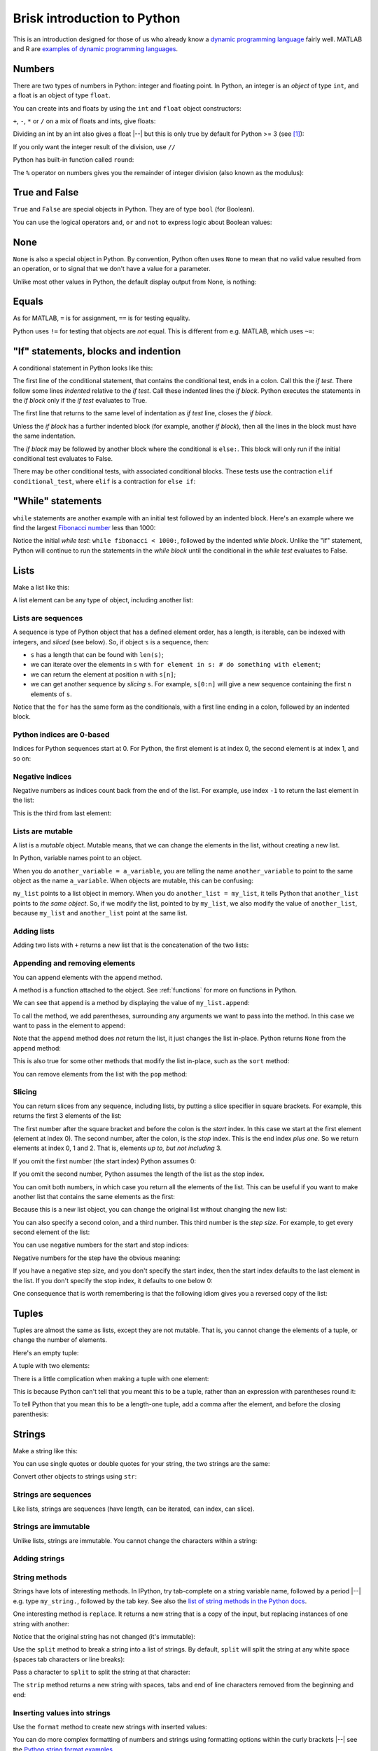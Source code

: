 ############################
Brisk introduction to Python
############################

This is an introduction designed for those of us who already know a `dynamic
programming language
<https://en.wikipedia.org/wiki/Dynamic_programming_language>`_ fairly well.
MATLAB and R are `examples of dynamic programming languages
<https://en.wikipedia.org/wiki/Dynamic_programming_language#Examples_of_Dynamic_Programming_Languages>`_.

.. testsetup::

    import os

.. nbplot::
    :include-source: false

    from __future__ import print_function, division

*******
Numbers
*******

There are two types of numbers in Python: integer and floating point.  In
Python, an integer is an *object* of type ``int``, and a float is an object of
type ``float``.

.. nbplot::

    >>> a = 99
    >>> type(a)
    <class 'int'>
    >>> b = 99.0
    >>> type(b)
    <class 'float'>

You can create ints and floats by using the ``int`` and ``float`` object
constructors:

.. nbplot::

    >>> float('1')
    1.0
    >>> float(1)
    1.0
    >>> int('1')
    1
    >>> int(1)
    1

``+``,  ``-``, ``*`` or ``/`` on a mix of floats and ints, give floats:

.. nbplot::

    >>> a + b
    198.0
    >>> a * b
    9801.0

Dividing an int by an int also gives a float |--| but this is only true by
default for Python >= 3 (see [#py2-division]_):

.. nbplot::

    >>> 1 / 2
    0.5

If you only want the integer result of the division, use ``//``

.. nbplot::

    >>> 1 // 2
    0

Python has built-in function called ``round``:

.. nbplot::

    >>> round(5 / 2)
    2

The ``%`` operator on numbers gives you the remainder of integer division
(also known as the modulus):

.. nbplot::

    >>> 5 % 2
    1

.. nbplot::

    >>> 5.0 % 2.0
    1.0

**************
True and False
**************

``True`` and ``False`` are special objects in Python.  They are of type
``bool`` (for Boolean).

.. nbplot::

    >>> type(True)
    <class 'bool'>

.. nbplot::

    >>> type(False)
    <class 'bool'>

.. nbplot::

    >>> True == False
    False
    >>> True == True
    True
    >>> False == False
    True

You can use the logical operators ``and``, ``or`` and ``not`` to express logic
about Boolean values:

.. nbplot::

    >>> True and True
    True
    >>> True and False
    False
    >>> True or False
    True
    >>> False or False
    False
    >>> not True
    False
    >>> True and not False
    True

****
None
****

``None`` is also a special object in Python.  By convention, Python often uses
``None`` to mean that no valid value resulted from an operation, or to signal
that we don't have a value for a parameter.

.. nbplot::

    >>> type(None)
    <class 'NoneType'>
    >>> None == None
    True

Unlike most other values in Python, the default display output from None, is
nothing:

.. nbplot::

    >>> None

******
Equals
******

As for MATLAB, ``=`` is for assignment, ``==`` is for testing equality.

.. nbplot::

    >>> a = 1
    >>> a
    1
    >>> a == 1
    True

Python uses ``!=`` for testing that objects are *not* equal. This is different
from e.g. MATLAB, which uses ``~=``:

.. nbplot::

    >>> a != 1
    False

*************************************
"If" statements, blocks and indention
*************************************

A conditional statement in Python looks like this:

.. nbplot::

    >>> my_var = 10
    >>> if my_var == 10:
    ...     print("The conditional is True!")
    ...     print("my_var does equal 10")
    ...
    The conditional is True!
    my_var does equal 10

The first line of the conditional statement, that contains the conditional
test, ends in a colon.  Call this the *if test*.  There follow some lines
*indented* relative to the *if test*.  Call these indented lines the *if
block*.  Python executes the statements in the *if block* only if the *if
test* evaluates to True.

.. nbplot::

    >>> my_var = 11
    >>> # This time the conditional evaluates to False
    >>> if my_var == 10:  # the "if test"
    ...     # The indented lines are the "if block"
    ...     print("The conditional is True!")
    ...     print("my_var does equal 10")
    ...


The first line that returns to the same level of indentation as *if test*
line, closes the *if block*.

Unless the *if block* has a further indented block (for example, another *if
block*), then all the lines in the block must have the same indentation.

The *if block* may be followed by another block where the conditional is
``else:``. This block will only run if the initial conditional test evaluates
to False.

.. nbplot::

    >>> my_var = 11
    >>> if my_var == 10:
    ...     print("The conditional is True!")
    ...     print("my_var does equal 10")
    ... else:
    ...     print("The conditional is False!")
    ...     print("my_var does not equal 10")
    ...
    The conditional is False!
    my_var does not equal 10

There may be other conditional tests, with associated conditional blocks.
These tests use the contraction ``elif conditional_test``, where ``elif`` is a
contraction for ``else if``:

.. nbplot::

    >>> my_var = 12
    >>> if my_var == 10:
    ...     print("The conditional is True!")
    ...     print("my_var does equal 10")
    ... elif my_var == 11:
    ...     print("The second conditional is True!")
    ...     print("my_var does equal 11")
    ... elif my_var == 12:
    ...     print("The third conditional is True!")
    ...     print("my_var does equal 12")
    ... else:
    ...     print("All conditionals are False!")
    ...     print("my_var does not equal 10, 11 or 12")
    ...
    The third conditional is True!
    my_var does equal 12

******************
"While" statements
******************

``while`` statements are another example with an initial test followed by an
indented block.   Here's an example where we find the largest `Fibonacci
number <https://en.wikipedia.org/wiki/Fibonacci_number>`_ less than 1000:

.. nbplot::

    >>> last_but_1 = 0
    >>> fibonacci = 1
    >>> while fibonacci < 1000:
    ...     last_but_2 = last_but_1
    ...     last_but_1 = fibonacci
    ...     fibonacci = last_but_2 + last_but_1
    ...
    >>> print("Largest Fibonacci < 1000 is", last_but_1)
    Largest Fibonacci < 1000 is 987

Notice the initial *while test*: ``while fibonacci < 1000:``, followed by the
indented *while block*.  Unlike the "if" statement, Python will continue to
run the statements in the *while block* until the conditional in the *while
test* evaluates to False.

*****
Lists
*****

Make a list like this:

.. nbplot::

    >>> my_list = [9, 4, 7, 0, 8]
    >>> my_list
    [9, 4, 7, 0, 8]

.. nbplot::

    >>> type(my_list)
    <class 'list'>

A list element can be any type of object, including another list:

.. nbplot::

    >>> mixed_list = [9, 3.0, True, my_list]
    >>> mixed_list
    [9, 3.0, True, [9, 4, 7, 0, 8]]

.. nbplot::

    >>> type(mixed_list)
    <class 'list'>

Lists are sequences
===================

A sequence is type of Python object that has a defined element order, has a
length, is iterable, can be indexed with integers, and *sliced* (see below).
So, if object ``s`` is a sequence, then:

* ``s`` has a length that can be found with ``len(s)``;
* we can iterate over the elements in ``s`` with ``for element in s: # do
  something with element``;
* we can return the element at position ``n`` with ``s[n]``;
* we can get another sequence by *slicing* ``s``.  For example, ``s[0:n]``
  will give a new sequence containing the first ``n`` elements of ``s``.

.. nbplot::
    :include-source: false

    >>> # We check that our list is an instance of the type Sequence.
    >>> import collections
    >>> isinstance(my_list, collections.Sequence)
    True

.. nbplot::

    >>> # Has a length
    >>> len(my_list)
    5

.. nbplot::

    >>> # Is iterable
    >>> for e in my_list:
    ...     print(e)
    9
    4
    7
    0
    8

Notice that the ``for`` has the same form as the conditionals, with a first
line ending in a colon, followed by an indented block.

.. nbplot::

    >>> # Can be indexed
    >>> my_list[1]
    4
    >>> # Can be sliced
    >>> my_list[0:2]
    [9, 4]

Python indices are 0-based
==========================

Indices for Python sequences start at 0.  For Python, the first element is at
index 0, the second element is at index 1, and so on:

.. nbplot::

    >>> my_list[0]
    9
    >>> my_list[1]
    4

Negative indices
================

Negative numbers as indices count back from the end of the list. For
example, use index ``-1`` to return the last element in the list:

.. nbplot::

    >>> my_list
    [9, 4, 7, 0, 8]
    >>> my_list[-1]
    8

This is the third from last element:

.. nbplot::

    >>> my_list[-3]
    7

Lists are mutable
=================

A list is a *mutable* object. Mutable means, that we can change the elements
in the list, without creating a new list.

.. nbplot::

    >>> my_list[1] = 99
    >>> my_list
    [9, 99, 7, 0, 8]

In Python, variable names point to an object.

When you do ``another_variable = a_variable``, you are telling the name
``another_variable`` to point to the same object as the name
``a_variable``. When objects are mutable, this can be confusing:

.. nbplot::

    >>> another_list = my_list
    >>> another_list
    [9, 99, 7, 0, 8]

``my_list`` points to a list object in memory. When you do
``another_list = my_list``, it tells Python that ``another_list`` points
to *the same object*. So, if we modify the list, pointed to by
``my_list``, we also modify the value of ``another_list``, because ``my_list``
and ``another_list`` point at the same list.

.. nbplot::

    >>> my_list[1] = 101
    >>> another_list
    [9, 101, 7, 0, 8]

Adding lists
============

Adding two lists with ``+`` returns a new list that is the concatenation of
the two lists:

.. nbplot::

    >>> my_list + [False, 1, 2]
    [9, 101, 7, 0, 8, False, 1, 2]

Appending and removing elements
===============================

You can append elements with the ``append`` method.

A method is a function attached to the object.  See :ref:`functions` for more
on functions in Python.

We can see that ``append`` is a method by displaying the value of
``my_list.append``:

.. nbplot::

    >>> my_list.append
    <built-in method append of list object at 0x...>

To call the method, we add parentheses, surrounding any arguments we want to
pass into the method.  In this case we want to pass in the element to append:

.. nbplot::

    >>> my_list.append(20)
    >>> my_list
    [9, 101, 7, 0, 8, 20]

Note that the ``append`` method does *not* return the list, it just changes
the list in-place. Python returns ``None`` from the ``append`` method:

.. nbplot::

    >>> result = my_list.append(42)
    >>> result == None
    True

This is also true for some other methods that modify the list in-place, such
as the ``sort`` method:

.. nbplot::

    >>> new_list = [10, 1, 3]
    >>> result = new_list.sort()
    >>> # Return value is None
    >>> result == None
    True
    >>> # But the original list now in ascending order from sort
    >>> new_list
    [1, 3, 10]

You can remove elements from the list with the ``pop`` method:

.. nbplot::

    >>> # Remove and return the last element of the list
    >>> my_list.pop()
    42
    >>> my_list
    [9, 101, 7, 0, 8, 20]
    >>> # Remove and return the third element of the list
    >>> my_list.pop(2)
    7
    >>> my_list
    [9, 101, 0, 8, 20]

.. _slicing:

Slicing
=======

You can return slices from any sequence, including lists, by putting a slice
specifier in square brackets. For example, this returns the first 3 elements
of the list:

.. nbplot::

    >>> my_list[0:3]
    [9, 101, 0]

The first number after the square bracket and before the colon is the *start*
index. In this case we start at the first element (element at index 0). The
second number, after the colon, is the *stop* index. This is the end index
*plus one*.  So we return elements at index 0, 1 and 2. That is, elements *up
to, but not including* 3.

If you omit the first number (the start index) Python assumes 0:

.. nbplot::

    >>> my_list[:3]
    [9, 101, 0]

If you omit the second number, Python assumes the length of the list as
the stop index.

.. nbplot::

    >>> my_list[2:]
    [0, 8, 20]
    >>> my_list[2:len(my_list)]
    [0, 8, 20]

You can omit both numbers, in which case you return all the elements of the
list. This can be useful if you want to make another list that contains the
same elements as the first:

.. nbplot::

    >>> another_list = my_list[:]
    >>> another_list
    [9, 101, 0, 8, 20]

Because this is a new list object, you can change the original list without
changing the new list:

.. nbplot::

    >>> my_list[1] = 999
    >>> another_list
    [9, 101, 0, 8, 20]

You can also specify a second colon, and a third number. This third
number is the *step size*. For example, to get every second element of
the list:

.. nbplot::

    >>> my_list[0:4:2]
    [9, 0]

You can use negative numbers for the start and stop indices:

.. nbplot::

    >>> my_list
    [9, 999, 0, 8, 20]
    >>> my_list[-4:-2]
    [999, 0]

Negative numbers for the step have the obvious meaning:

.. nbplot::

    >>> my_list[4:1:-1]
    [20, 8, 0]

If you have a negative step size, and you don't specify the start index, then
the start index defaults to the last element in the list. If you don't specify
the stop index, it defaults to one below 0:

.. nbplot::

    >>> my_list
    [9, 999, 0, 8, 20]
    >>> my_list[-1:1:-1]
    [20, 8, 0]
    >>> my_list[:1:-1]
    [20, 8, 0]
    >>> my_list[-2::-1]
    [8, 0, 999, 9]

One consequence that is worth remembering is that the following idiom gives
you a reversed copy of the list:

.. nbplot::

    >>> my_list[::-1]
    [20, 8, 0, 999, 9]

******
Tuples
******

Tuples are almost the same as lists, except they are not mutable. That
is, you cannot change the elements of a tuple, or change the number of
elements.

.. nbplot::

    >>> my_tuple = (9, 4, 7, 0, 8)
    >>> my_tuple
    (9, 4, 7, 0, 8)

.. nbplot::

    >>> # This raises a TypeError
    >>> # my_tuple[1] = 99

.. nbplot::

    >>> # This raises an AttributeError, because tuples have no append method
    >>> # my_tuple.append(20)

Here's an empty tuple:

.. nbplot::

    >>> empty_tuple = ()
    >>> empty_tuple
    ()

A tuple with two elements:

.. nbplot::

    >>> two_tuple = (1, 5)
    >>> two_tuple
    (1, 5)

There is a little complication when making a tuple with one element:

.. nbplot::

    >>> not_a_tuple = (1)
    >>> not_a_tuple
    1

This is because Python can't tell that you meant this to be a tuple,
rather than an expression with parentheses round it:

.. nbplot::

    >>> not_a_tuple = (1 + 5 + 3)
    >>> not_a_tuple
    9

To tell Python that you mean this to be a length-one tuple, add a comma after
the element, and before the closing parenthesis:

.. nbplot::

    >>> one_tuple = (1,)
    >>> one_tuple
    (1,)

*******
Strings
*******

Make a string like this:

.. nbplot::

    >>> my_string = 'interesting text'
    >>> my_string
    'interesting text'

You can use single quotes or double quotes for your string, the two strings
are the same:

.. nbplot::

    >>> another_string = "interesting text"
    >>> another_string
    'interesting text'
    >>> my_string == another_string
    True

Convert other objects to strings using ``str``:

.. nbplot::

    >>> # Convert integer to string
    >>> str(9)
    '9'
    >>> # Convert floating point value to string
    >>> str(1.2)
    '1.2'

Strings are sequences
=====================

Like lists, strings are sequences (have length, can be iterated, can index,
can slice).

.. nbplot::

    >>> # Length
    >>> len(my_string)
    16

    >>> # Iterable
    >>> for c in my_string:
    ...     print(c)
    i
    n
    t
    e
    r
    e
    s
    t
    i
    n
    g
    <BLANKLINE>
    t
    e
    x
    t

    >>> # Can index
    >>> my_string[1]
    'n'

    >>> # Can slice
    >>> my_string[1:5]
    'nter'

Strings are immutable
=====================

Unlike lists, strings are immutable. You cannot change the characters within a
string:

.. nbplot::

    >>> # Raises a TypeError
    >>> # my_string[1] = 'N'

Adding strings
==============

.. nbplot::

    >>> my_string + ' with added insight'
    'interesting text with added insight'

String methods
==============

Strings have lots of interesting methods. In IPython, try tab-complete on a
string variable name, followed by a period |--| e.g. type ``my_string.``,
followed by the tab key.  See also the `list of string methods in the Python
docs <http://docs.python.org/library/stdtypes.html#string-methods>`_.

One interesting method is ``replace``. It returns a new string that is a copy
of the input, but replacing instances of one string with another:

.. nbplot::

    >>> another_string = my_string.replace('interesting', 'extraordinary')
    >>> another_string
    'extraordinary text'

Notice that the original string has not changed (it's immutable):

.. nbplot::

    >>> my_string
    'interesting text'

Use the ``split`` method to break a string into a list of strings.  By
default, ``split`` will split the string at any white space (spaces tab
characters or line breaks):

.. nbplot::

    >>> my_string.split()
    ['interesting', 'text']

Pass a character to ``split`` to split the string at that character:

.. nbplot::

    >>> another_example = 'one:two:three'
    >>> another_example.split(":")
    ['one', 'two', 'three']

The ``strip`` method returns a new string with spaces, tabs and end of line
characters removed from the beginning and end:

.. nbplot::

    >>> my_string = ' a string\n'
    >>> my_string
    ' a string\n'
    >>> my_string.strip()
    'a string'

Inserting values into strings
=============================

Use the ``format`` method to create new strings with inserted values:

.. nbplot::

    >>> shepherd = "Mary"
    >>> print("Shepherd {} is on duty.".format(shepherd))
    Shepherd Mary is on duty.

.. nbplot::

    >>> shepherd = "Mary"
    >>> age = 32
    >>> print("Shepherd {} is {} years old.".format(shepherd, age))
    Shepherd Mary is 32 years old.

You can do more complex formatting of numbers and strings using formatting
options within the curly brackets |--| see the `Python string format examples
<https://docs.python.org/3.5/library/string.html#format-examples>`_.

.. nbplot::

    >>> print("Number {:03d} is here.".format(11))
    Number 011 is here.

******
Ranges
******

``range`` in Python 3 returns a *range object*.  It is a sequence, and so it
is rather like a list [#py2-range]_:

.. nbplot::

    >>> my_range = range(5)
    >>> my_range
    range(0, 5)
    >>> len(my_range)
    5
    >>> for e in my_range:
    ...    print(e)
    0
    1
    2
    3
    4
    >>> my_range[1]
    1
    >>> my_range[0:2]
    range(0, 2)

You can make a range object into a list by using ``list``:

.. nbplot::

    >>> list(range(10))
    [0, 1, 2, 3, 4, 5, 6, 7, 8, 9]

Set the start element for ``range`` by passing two arguments:

.. nbplot::

    >>> my_range = range(1, 7)
    >>> my_range
    range(1, 7)
    >>> list(my_range)
    [1, 2, 3, 4, 5, 6]

Set the step size with a third argument:

.. nbplot::

    >>> my_range = range(1, 7, 2)
    >>> my_range
    range(1, 7, 2)
    >>> list(my_range)
    [1, 3, 5]

****
Sets
****

Sets are collections of unique elements, with no defined order.  Python
reserves the right to order the elements in a set in any way it chooses:

.. nbplot::

    >>> # Only unique elements collected in the set
    >>> my_set = set((5, 3, 1, 3))
    >>> my_set  # doctest: +SKIP
    {1, 3, 5}

Because there is no defined order, you cannot index into a set:

.. nbplot::

    >>> # Raises a TypeError
    >>> # my_set[1]

You can add elements to a set with the ``add`` method:

.. nbplot::

    >>> my_set.add(10)
    >>> my_set  # doctest: +SKIP
    {1, 3, 5, 10}

Because set elements must be unique, if you add an element already in the set,
this does not change the set:

.. nbplot::

    >>> my_set.add(5)
    >>> my_set  # doctest: +SKIP
    {1, 3, 5, 10}

You can iterate over a set, but the order of the elements is arbitrary, and
you cannot rely on the same order in any two runs of your program:

.. nbplot::

    >>> for element in my_set:  # doctest: +SKIP
    ...     print(element)
    1
    3
    5

Look at the methods of the set object for interesting operations such as
``difference``, ``union``, ``intersection`` etc.

************
Dictionaries
************

A dictionary is an unordered collection of key |--| value pairs. The *key* is
something that identifies the element, and the *value* is the value
corresponding to the particular key.

.. nbplot::

    >>> # This is an empty dictionary
    >>> software = {}

Here we insert a new key |--| value mapping into the dictionary. The key is a
string |--| ``MATLAB``, and the corresponding value is an integer 50:

.. nbplot::

    >>> software['MATLAB'] = 50
    >>> software
    {'MATLAB': 50}

We can insert another key |--| value mapping:

.. nbplot::

    >>> software['Python'] = 100
    >>> software  #doctest: +SKIP
    {'Python': 100, 'MATLAB': 50}

We can get the value corresponding to a key by indexing the dictionary
with the key:

.. nbplot::

    >>> software['Python']
    100

We can iterate over the keys in the dictionary, but the order of the
keys is arbitrary. Python returns the keys in any order it chooses, and
we can't rely on the order being the same in any two runs of our
program:

.. nbplot::

    >>> for key in software.keys():  #doctest: +SKIP
    ...     print(key)
    MATLAB
    Python

We can also iterate over the values, with the same constraint, that the
order is arbitrary:

.. nbplot::

    >>> for value in software.values():  #doctest: +SKIP
    ...     print(value)

    50
    100

We can use the ``items`` method to iterate over the key |--| value pairs. In
this case each element is a tuple of length two, where the first element is
the key and the second element is the value:

.. nbplot::

    >>> for key_value in software.items():  #doctest: +SKIP
    ...     print(key_value)
    ('MATLAB', 50)
    ('Python', 100)

You can construct a dictionary with curly brackets, commas between the key
|--| value pairs, and colons separating the key and value:

.. nbplot::

    >>> software = {'MATLAB': 50, 'Python': 100}
    >>> software.items()  #doctest: +SKIP
    dict_items([('MATLAB', 50), ('Python', 100)])

Keys must be unique. A later key |--| value pair will overwrite an earlier key
|--| value pair that had the same key:

.. nbplot::

    >>> software = {'MATLAB': 50, 'Python': 100, 'MATLAB': 45}
    >>> software.items()  # doctest: +SKIP
    dict_items([('MATLAB', 45), ('Python', 100)])

**************************************
"for", "while", "continue" and "break"
**************************************

``for`` statements and ``while`` statement are *loops*, because Python 
keeps executing the ``for`` or ``while`` block until the ``for`` runs out of
elements or the ``while`` condition is False.  You can break out of a loop
using the ``break`` statement:

.. nbplot::

    >>> for i in range(10):
    ...     if i == 6:
    ...         break
    ...     print(i)
    ...
    0
    1
    2
    3
    4
    5

The ``continue`` statement short-circuits execution of the current iteration
of the ``for`` or ``while`` block, to continue with the next:

.. nbplot::

    >>> for i in range(10):
    ...     if i == 6:
    ...         continue
    ...     print(i)
    0
    1
    2
    3
    4
    5
    7
    8
    9

See :doc:`on_loops` for more on loops and ``break``.

.. _functions:

*********
Functions
*********

Here we define our first function in Python:

.. nbplot::

    >>> def my_function(an_argument):
    ...     return an_argument + 1

The function definition begins with the ``def`` keyword followed by a space.
There follows the name of the function ``my_function``. Next we have an open
parenthesis, followed by a specification of the arguments that the function
expects to be passed to it. In this case, the function expects a single
argument. In our case, the value of the input argument will be attached to the
name ``an_argument`` when the function starts to execute.  Last, we have an
indented block, with code that will run when the function is called. We can
return a value from the function using the ``return`` statement.

.. nbplot::

    >>> my_function(10)
    11

We called ``my_function`` by appending the opening parenthesis, and the
arguments, followed by the closing parenthesis. The function began to execute
with the variable ``an_argument`` set to 10. It returned 10 + 1 = 11.

A function need not accept any arguments:

.. nbplot::

    >>> def my_second_function():
    ...     return 42
    ...
    >>> my_second_function()
    42

A function does not need to have a ``return`` statement.  If there is no
return statement, the function returns ``None``:

.. nbplot::

    >>> def function_with_no_return():
    ...     # Function with no return statement
    ...     a = 1
    ...
    >>> function_with_no_return() == None
    True

A function can have more than one argument:

.. nbplot::

    >>> def my_third_function(first_argument, second_argument):
    ...     return first_argument + second_argument
    ...
    >>> my_third_function(10, 42)
    52

It is also possible to give a default value for a function argument:

.. nbplot::

    >>> def my_fourth_function(first_argument, extra_argument=101):
    ...     return first_argument + extra_argument

This function, like ``my_third_function``, has two arguments, and we can call
it the same way that we call ``my_third_function``:

.. nbplot::

    >>> my_fourth_function(10, 42)
    52

But, we can also omit the second argument, in which case it will get its
default value:

.. nbplot::

    >>> my_fourth_function(10)  # Pass one argument, get default for second
    111

So far we have passed in arguments by position, the first argument in our call
becoming the first argument in the function, and so on.  We can also pass in
arguments by name.  For example, we could pass in ``extra_argument`` by giving
the parameter name and value, like this:

.. nbplot::

    >>> my_fourth_function(10, extra_argument=202)
    212

Passing arguments this way can make the code easier to read, because it the
name of the argument often gives a good clue as to its purpose in the
function.  It can also be useful with functions having many parameters with
default values; in that case using the argument name makes it easier to pass
in one or few values that are different from the defaults.

Remember that everything in Python is an object. The function is itself an
object, where the name of the function is a variable, that refers to the
function:

.. nbplot::

    >>> my_fourth_function
    <function my_fourth_function at 0x...>

.. nbplot::

    >>> type(my_fourth_function)
    <class 'function'>

We call the function by adding the open parenthesis followed by the arguments
and the close parenthesis:

.. nbplot::

    >>> my_fourth_function(10)
    111

We can make a new name to point to this same function as easily as we can
could with any other Python variable:

.. nbplot::

    >>> another_reference_to_func4 = my_fourth_function
    >>> type(another_reference_to_func4)
    <class 'function'>
    >>> # We call this function using the new name
    >>> another_reference_to_func4(10)
    111

*******
Sorting
*******

The Python function ``sorted`` returns a sorted list from something that
Python can iterate over:

.. nbplot::

    >>> sorted('adcea')
    ['a', 'a', 'c', 'd', 'e']

.. nbplot::

    >>> sorted((1, 5, 3, 2))
    [1, 2, 3, 5]

In order to do the sorting, Python compares the elements with
``one_element < another_element``. For example, to do the sort above,
Python needed results like:

.. nbplot::

    >>> 3 < 5
    True

Sometimes you want to order the objects in some other way than simply
comparing the elements. If so, then you can define a *sort function*, that,
when given an element, returns a *sort value* for that element. Python does
the sorting, not on the elements themselves, but on the returned sort value
for each element.

For example, let's say we have first and last names stored as tuples:

.. nbplot::

    >>> people = [('JB', 'Poline'), ('Matthew', 'Brett'), ('Mark', 'DEsposito')]

By default, Python compares tuples by comparing the first value first, then
the second value, and so on. This means for our case that we are sorting on
the first name:

.. nbplot::

    >>> ('Matthew', 'Brett') > ('Mark', 'DEsposito')
    True

.. nbplot::

    >>> sorted(people)
    [('JB', 'Poline'), ('Mark', 'DEsposito'), ('Matthew', 'Brett')]

That may not be what you want.  You might want to sort by the last name, which
is the second value in the tuple.  In that case you can make a sort function,
that accepts the element as an input (the tuple in this case), and returns a
value:

.. nbplot::

    >>> def get_last_name(person):
    ...     return person[1]  # The last name

Remember everything in Python is an object. The function we have just defined
is also an object, with name ``get_last_name``:

.. nbplot::

    >>> get_last_name
    <function get_last_name at 0x...>

We can pass this value to the ``sorted`` function as a sort function.  We will
pass this in using the sort function parameter name, which is ``key``:

.. nbplot::

    >>> sorted(people, key=get_last_name)
    [('Matthew', 'Brett'), ('Mark', 'DEsposito'), ('JB', 'Poline')]

*****
Files
*****

You can open a file in several different *modes*.  The mode specifies whether
you want to read or write the file, and whether the data in the file is, or
will be, text string or binary data (bytes).  For example, here we open a file
for writing (``w``) text (``t``):

.. nbplot::

    >>> my_file = open("a_text_file.txt", "wt")

If we had wanted to write binary (byte) data, we would have used ``wb`` for
the mode (Write Binary).

As usual, you can explore this new file object in IPython by appending the
object name with a period, and pressing the tab key to get a list of
attributes and methods.

To write to a file use the ``write`` method.

.. nbplot::

    >>> # Write a line of text with a newline character at the end
    >>> # The method returns the number of characters written
    >>> my_file.write("MATLAB is good for matrices\n")
    28
    >>> # Another line
    >>> my_file.write("Python is good for coding\n")
    26

You should close the file when you've finished with it:

.. nbplot::

    >>> my_file.close()

To read a file, open the file in read mode:

.. nbplot::

    >>> # Open file in Read Text mode
    >>> my_file2 = open("a_text_file.txt", "rt")

You can read all the contents in one shot by calling the ``read`` method
without arguments:

.. nbplot::

    >>> contents = my_file2.read()
    >>> print(contents)
    MATLAB is good for matrices
    Python is good for coding
    <BLANKLINE>

Remember to close the file afterwards:

.. nbplot::

    >>> my_file2.close()

An open text file object is also *iterable*, meaning, that you can ask the
file object to return its contents line by line, in a ``for`` loop. Let's open
the file again to show this in action:

.. nbplot::

    >>> my_file2 = open("a_text_file.txt", "rt")
    >>> for line in my_file2:  # iterating over the file object
    ...     print("Line is:", line)
    ...
    Line is: MATLAB is good for matrices
    <BLANKLINE>
    Line is: Python is good for coding
    <BLANKLINE>
    >>> my_file2.close()

.. testcleanup::

    os.unlink('a_text_file.txt')

.. rubric:: Footnotes

.. [#py2-division] Python 3 returns a floating point value from dividing two
   integers, but the default for Python 2 is to return the integer part of the
   division.  Thus, in Python 2, ``1 / 2 == 1 // 2 == 0``. If your code may
   run on Python 2, remember to add the statement ``from __future__ import
   division`` at the top of your code files, to make sure you get the Python 3
   behavior when dividing integers.

.. [#py2-range] In Python 2, ``range`` returns a list.  You can often use a
   Python 3 range object in the same way you could use a list, so this often
   doesn't matter for the person using the code, but it is a difference you
   might have to take into account when writing code that runs on Python 2 as
   well as Python 3.
